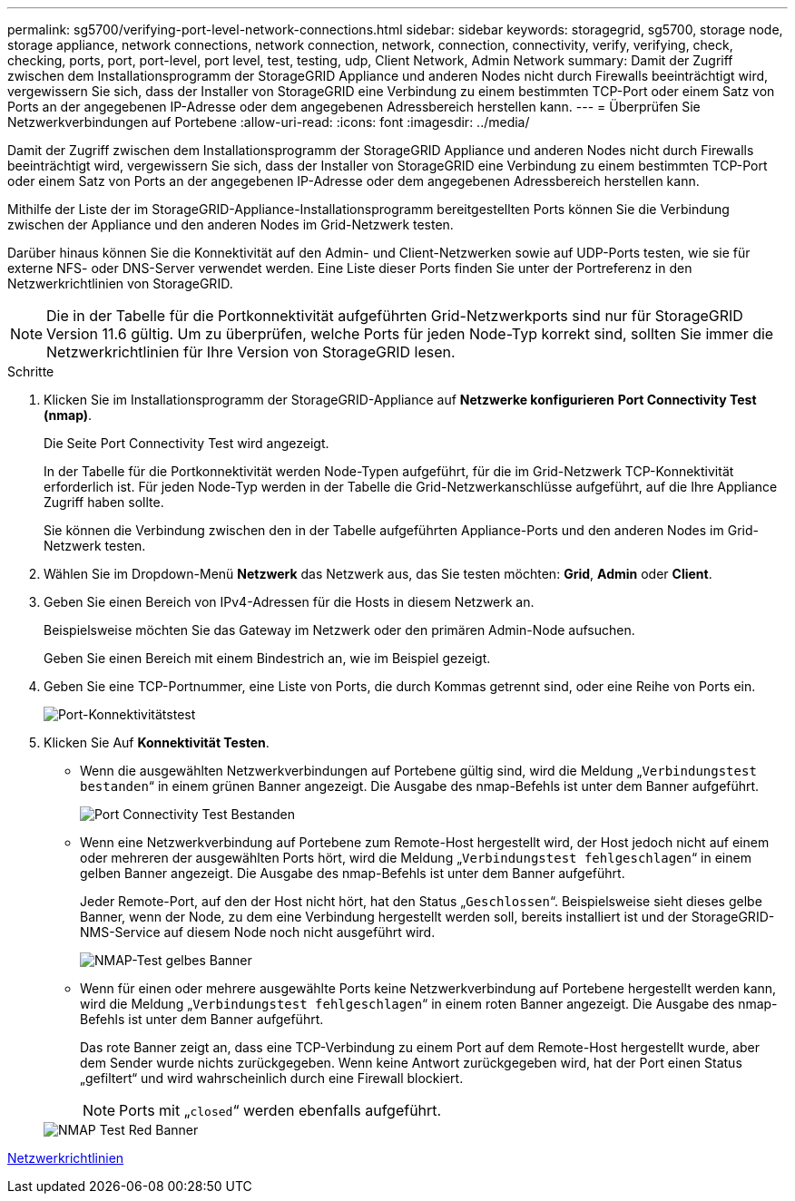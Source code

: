 ---
permalink: sg5700/verifying-port-level-network-connections.html 
sidebar: sidebar 
keywords: storagegrid, sg5700, storage node, storage appliance, network connections, network connection, network, connection, connectivity, verify, verifying, check, checking, ports, port, port-level, port level, test, testing, udp, Client Network, Admin Network 
summary: Damit der Zugriff zwischen dem Installationsprogramm der StorageGRID Appliance und anderen Nodes nicht durch Firewalls beeinträchtigt wird, vergewissern Sie sich, dass der Installer von StorageGRID eine Verbindung zu einem bestimmten TCP-Port oder einem Satz von Ports an der angegebenen IP-Adresse oder dem angegebenen Adressbereich herstellen kann. 
---
= Überprüfen Sie Netzwerkverbindungen auf Portebene
:allow-uri-read: 
:icons: font
:imagesdir: ../media/


[role="lead"]
Damit der Zugriff zwischen dem Installationsprogramm der StorageGRID Appliance und anderen Nodes nicht durch Firewalls beeinträchtigt wird, vergewissern Sie sich, dass der Installer von StorageGRID eine Verbindung zu einem bestimmten TCP-Port oder einem Satz von Ports an der angegebenen IP-Adresse oder dem angegebenen Adressbereich herstellen kann.

Mithilfe der Liste der im StorageGRID-Appliance-Installationsprogramm bereitgestellten Ports können Sie die Verbindung zwischen der Appliance und den anderen Nodes im Grid-Netzwerk testen.

Darüber hinaus können Sie die Konnektivität auf den Admin- und Client-Netzwerken sowie auf UDP-Ports testen, wie sie für externe NFS- oder DNS-Server verwendet werden. Eine Liste dieser Ports finden Sie unter der Portreferenz in den Netzwerkrichtlinien von StorageGRID.


NOTE: Die in der Tabelle für die Portkonnektivität aufgeführten Grid-Netzwerkports sind nur für StorageGRID Version 11.6 gültig. Um zu überprüfen, welche Ports für jeden Node-Typ korrekt sind, sollten Sie immer die Netzwerkrichtlinien für Ihre Version von StorageGRID lesen.

.Schritte
. Klicken Sie im Installationsprogramm der StorageGRID-Appliance auf *Netzwerke konfigurieren* *Port Connectivity Test (nmap)*.
+
Die Seite Port Connectivity Test wird angezeigt.

+
In der Tabelle für die Portkonnektivität werden Node-Typen aufgeführt, für die im Grid-Netzwerk TCP-Konnektivität erforderlich ist. Für jeden Node-Typ werden in der Tabelle die Grid-Netzwerkanschlüsse aufgeführt, auf die Ihre Appliance Zugriff haben sollte.

+
Sie können die Verbindung zwischen den in der Tabelle aufgeführten Appliance-Ports und den anderen Nodes im Grid-Netzwerk testen.

. Wählen Sie im Dropdown-Menü *Netzwerk* das Netzwerk aus, das Sie testen möchten: *Grid*, *Admin* oder *Client*.
. Geben Sie einen Bereich von IPv4-Adressen für die Hosts in diesem Netzwerk an.
+
Beispielsweise möchten Sie das Gateway im Netzwerk oder den primären Admin-Node aufsuchen.

+
Geben Sie einen Bereich mit einem Bindestrich an, wie im Beispiel gezeigt.

. Geben Sie eine TCP-Portnummer, eine Liste von Ports, die durch Kommas getrennt sind, oder eine Reihe von Ports ein.
+
image::../media/port_connectivity_test_start.png[Port-Konnektivitätstest]

. Klicken Sie Auf *Konnektivität Testen*.
+
** Wenn die ausgewählten Netzwerkverbindungen auf Portebene gültig sind, wird die Meldung „`Verbindungstest bestanden`“ in einem grünen Banner angezeigt. Die Ausgabe des nmap-Befehls ist unter dem Banner aufgeführt.
+
image::../media/port_connectivity_test_passed.png[Port Connectivity Test Bestanden]

** Wenn eine Netzwerkverbindung auf Portebene zum Remote-Host hergestellt wird, der Host jedoch nicht auf einem oder mehreren der ausgewählten Ports hört, wird die Meldung „`Verbindungstest fehlgeschlagen`“ in einem gelben Banner angezeigt. Die Ausgabe des nmap-Befehls ist unter dem Banner aufgeführt.
+
Jeder Remote-Port, auf den der Host nicht hört, hat den Status „`Geschlossen`“. Beispielsweise sieht dieses gelbe Banner, wenn der Node, zu dem eine Verbindung hergestellt werden soll, bereits installiert ist und der StorageGRID-NMS-Service auf diesem Node noch nicht ausgeführt wird.

+
image::../media/nmap_test_yellow_banner.png[NMAP-Test gelbes Banner]

** Wenn für einen oder mehrere ausgewählte Ports keine Netzwerkverbindung auf Portebene hergestellt werden kann, wird die Meldung „`Verbindungstest fehlgeschlagen`“ in einem roten Banner angezeigt. Die Ausgabe des nmap-Befehls ist unter dem Banner aufgeführt.
+
Das rote Banner zeigt an, dass eine TCP-Verbindung zu einem Port auf dem Remote-Host hergestellt wurde, aber dem Sender wurde nichts zurückgegeben. Wenn keine Antwort zurückgegeben wird, hat der Port einen Status „gefiltert“ und wird wahrscheinlich durch eine Firewall blockiert.

+

NOTE: Ports mit „`closed`“ werden ebenfalls aufgeführt.

+
image::../media/nmap_test_red_banner.png[NMAP Test Red Banner]





xref:../network/index.adoc[Netzwerkrichtlinien]
